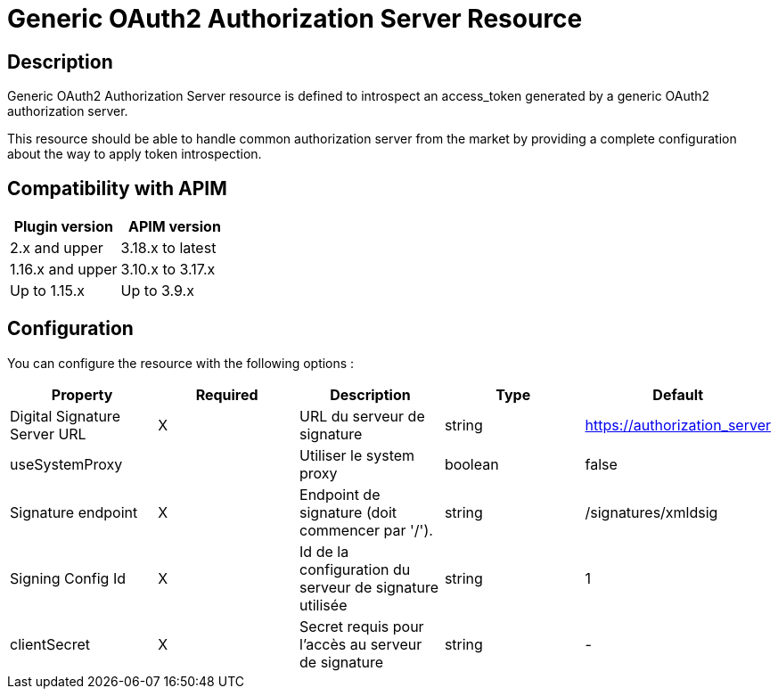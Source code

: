 = Generic OAuth2 Authorization Server Resource

ifdef::env-github[]
image:https://img.shields.io/static/v1?label=Available%20at&message=Gravitee.io&color=1EC9D2["Gravitee.io", link="https://download.gravitee.io/#graviteeio-apim/plugins/resources/gravitee-resource-oauth2-provider-generic/"]
image:https://img.shields.io/badge/License-Apache%202.0-blue.svg["License", link="https://github.com/gravitee-io/gravitee-resource-oauth2-provider-generic/blob/master/LICENSE.txt"]
image:https://img.shields.io/badge/semantic--release-conventional%20commits-e10079?logo=semantic-release["Releases", link="https://github.com/gravitee-io/gravitee-resource-oauth2-provider-generic/releases"]
image:https://circleci.com/gh/gravitee-io/gravitee-resource-oauth2-provider-generic.svg?style=svg["CircleCI", link="https://circleci.com/gh/gravitee-io/gravitee-resource-oauth2-provider-generic"]
image:https://f.hubspotusercontent40.net/hubfs/7600448/gravitee-github-button.jpg["Join the community forum", link="https://community.gravitee.io?utm_source=readme", height=20]
endif::[]

== Description

Generic OAuth2 Authorization Server resource is defined to introspect an access_token generated by a generic OAuth2
authorization server.

This resource should be able to handle common authorization server from the market by providing a complete
configuration about the way to apply token introspection.

== Compatibility with APIM

|===
|Plugin version | APIM version

|2.x and upper                  | 3.18.x to latest
|1.16.x and upper               | 3.10.x to 3.17.x
|Up to 1.15.x                   | Up to 3.9.x
|===

== Configuration

You can configure the resource with the following options :

|===
|Property |Required |Description |Type |Default

.^|Digital Signature Server URL
^.^|X
|URL du serveur de signature
^.^|string
^.^|https://authorization_server

.^|useSystemProxy
^.^|
|Utiliser le system proxy
^.^|boolean
^.^|false

.^|Signature endpoint
^.^|X
|Endpoint de signature (doit commencer par '/').
^.^|string
^.^|/signatures/xmldsig

.^|Signing Config Id
^.^|X
|Id de la configuration du serveur de signature utilisée
^.^|string
^.^|1

.^|clientSecret
^.^|X
|Secret requis pour l'accès au serveur de signature
^.^|string
^.^|-

|===
